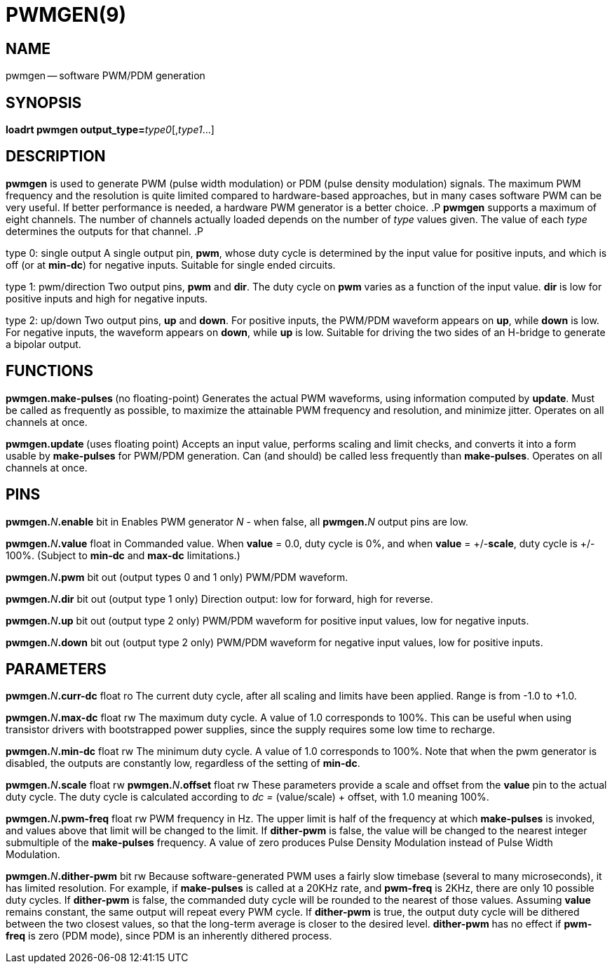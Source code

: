 = PWMGEN(9)
:manmanual: HAL Components
:mansource: ../man/man9/pwmgen.9.asciidoc
:man version : 




== NAME
pwmgen -- software PWM/PDM generation


== SYNOPSIS
**loadrt pwmgen output_type=**__type0__[,__type1__...]



== DESCRIPTION
**pwmgen** is used to generate PWM (pulse width modulation) or
PDM (pulse density modulation) signals.  The maximum PWM frequency
and the resolution is quite limited compared to hardware-based 
approaches, but in many cases software PWM can be very useful.
If better performance is needed, a hardware PWM generator is a
better choice.
.P
**pwmgen** supports a maximum of eight channels.  The number of
channels actually loaded depends on the number of __type__ values
given.  The value of each __type__ determines the outputs for that
channel.
.P

type 0: single output
A single output pin, **pwm**, whose duty cycle is determined by the
input value for positive inputs, and which is off (or at **min-dc**)
for negative inputs.  Suitable for single ended circuits.

type 1: pwm/direction
Two output pins, **pwm** and **dir**.  The duty cycle on **pwm**
varies as a function of the input value.  **dir** is low for positive
inputs and high for negative inputs.

type 2: up/down
Two output pins, **up** and **down**.  For positive inputs, the
PWM/PDM waveform appears on **up**, while **down** is low.  For
negative inputs, the waveform appears on **down**, while **up**
is low.  Suitable for driving the two sides of an H-bridge to generate
a bipolar output.



== FUNCTIONS

**pwmgen.make-pulses **(no floating-point)
Generates the actual PWM waveforms, using information computed by
**update**.  Must be called as frequently as possible, to maximize
the attainable PWM frequency and resolution, and minimize jitter.
Operates on all channels at once.

**pwmgen.update **(uses floating point)
Accepts an input value, performs scaling and limit checks, and converts
it into a form usable by **make-pulses** for PWM/PDM generation.  Can
(and should) be called less frequently than **make-pulses**.  Operates
on all channels at once.



== PINS

**pwmgen.**__N__**.enable** bit in
Enables PWM generator __N__ - when false, all **pwmgen.**__N__ output
pins are low.

**pwmgen.**__N__**.value** float in
Commanded value.  When **value** = 0.0, duty cycle is 0%, and when
**value** = +/-**scale**, duty cycle is +/- 100%. (Subject to
**min-dc** and **max-dc** limitations.)

**pwmgen.**__N__**.pwm** bit out (output types 0 and 1 only)
PWM/PDM waveform.

**pwmgen.**__N__**.dir** bit out (output type 1 only)
Direction output: low for forward, high for reverse.

**pwmgen.**__N__**.up** bit out (output type 2 only)
PWM/PDM waveform for positive input values, low for negative inputs.

**pwmgen.**__N__**.down** bit out (output type 2 only)
PWM/PDM waveform for negative input values, low for positive inputs.



== PARAMETERS

**pwmgen.**__N__**.curr-dc** float ro
The current duty cycle, after all scaling and limits have been applied.
Range is from -1.0 to +1.0.

**pwmgen.**__N__**.max-dc** float rw
The maximum duty cycle.  A value of 1.0 corresponds to 100%.  This can
be useful when using transistor drivers with bootstrapped power supplies,
since the supply requires some low time to recharge.

**pwmgen.**__N__**.min-dc** float rw
The minimum duty cycle.  A value of 1.0 corresponds to 100%.  Note that
when the pwm generator is disabled, the outputs are constantly low,
regardless of the setting of **min-dc**.

**pwmgen.**__N__**.scale** float rw
**pwmgen.**__N__**.offset** float rw
These parameters provide a scale and offset from the **value** pin to the
actual duty cycle.  The duty cycle is calculated according to __dc =
__(value/scale) + offset, with 1.0 meaning 100%.

**pwmgen.**__N__**.pwm-freq** float rw
PWM frequency in Hz.  The upper limit is half of the frequency at which
**make-pulses** is invoked, and values above that limit will be changed
to the limit.  If **dither-pwm** is false, the value will be changed to
the nearest integer submultiple of the **make-pulses** frequency.  A
value of zero produces Pulse Density Modulation instead of Pulse Width
Modulation.

**pwmgen.**__N__**.dither-pwm** bit rw
Because software-generated PWM uses a fairly slow timebase (several to many
microseconds), it has limited resolution.  For example, if **make-pulses**
is called at a 20KHz rate, and **pwm-freq** is 2KHz, there are only 10
possible duty cycles.  If **dither-pwm** is false, the commanded duty cycle
will be rounded to the nearest of those values.  Assuming **value** remains
constant, the same output will repeat every PWM cycle.  If **dither-pwm** is
true, the output duty cycle will be dithered between the two closest values,
so that the long-term average is closer to the desired level.  **dither-pwm**
has no effect if **pwm-freq** is zero (PDM mode), since PDM is an inherently
dithered process.


